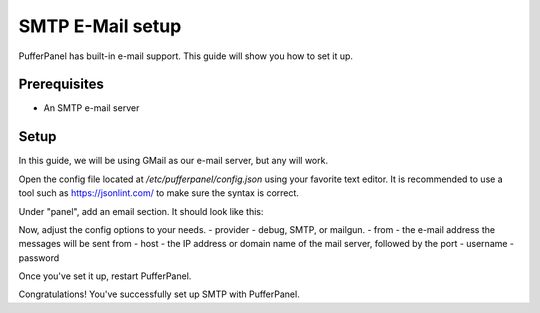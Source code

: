 SMTP E-Mail setup
================


PufferPanel has built-in e-mail support. This guide will show you how to set it up.

Prerequisites
#############

- An SMTP e-mail server

Setup
#####
In this guide, we will be using GMail as our e-mail server, but any will work.

Open the config file located at `/etc/pufferpanel/config.json` using your favorite text editor.
It is recommended to use a tool such as https://jsonlint.com/ to make sure the syntax is correct.

.. code-block:: bash
    sudo nano /etc/pufferpanel/config.json

Under "panel", add an email section. It should look like this:

.. code-block:: json
   {
     "panel": {
       ... other config options, make sure to add a comma
       "email": {
         "provider": "smtp",
         "from": "someone@gmail.com",
         "host": "smtp.gmail.com:587",
         "username": "someone@gmail.com",
         "password": "*******"
       }
     }
   }

Now, adjust the config options to your needs.  
- provider - debug, SMTP, or mailgun.
- from - the e-mail address the messages will be sent from
- host - the IP address or domain name of the mail server, followed by the port
- username
- password

Once you've set it up, restart PufferPanel.

.. code-block:: bash
  sudo systemctl restart pufferpanel
Congratulations! You've successfully set up SMTP with PufferPanel.

